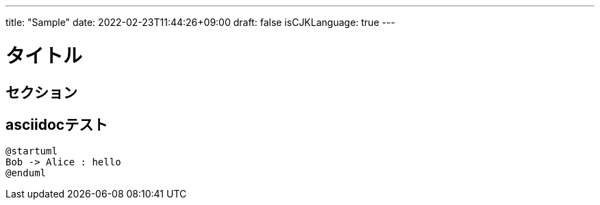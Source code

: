 ---
title: "Sample"
date: 2022-02-23T11:44:26+09:00
draft: false
isCJKLanguage: true
---

= タイトル

== セクション

== asciidocテスト

[plantuml]
----
@startuml
Bob -> Alice : hello
@enduml
----
